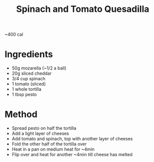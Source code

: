 #+TITLE: Spinach and Tomato Quesadilla
#+ROAM_TAGS: @recipe @main

~400 cal

* Ingredients

- 50g mozarella (~1/2 a ball)
- 20g sliced cheddar
- 3/4 cup spinach
- 1 tomato (sliced)
- 1 whole tortilla
- 1 tbsp pesto

* Method

- Spread pesto on half the tortilla
- Add a light layer of cheeses
- Add tomato and spinach, top with another layer of cheeses
- Fold the other half of the tortilla over
- Heat in a pan on medium heat for ~4min
- Flip over and heat for another ~4min till cheese has melted
